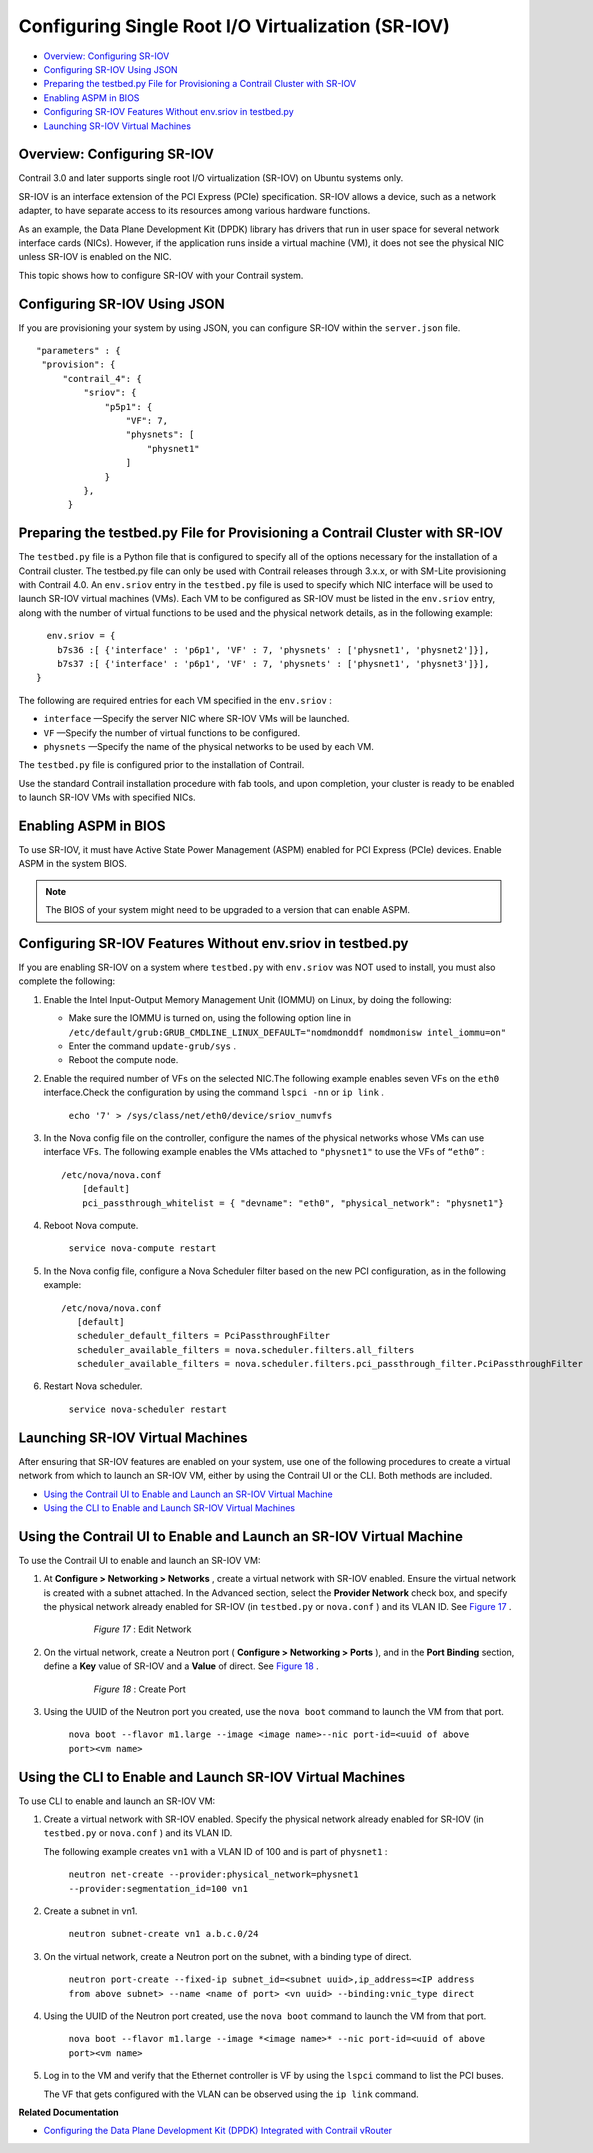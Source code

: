 .. This work is licensed under the Creative Commons Attribution 4.0 International License.
   To view a copy of this license, visit http://creativecommons.org/licenses/by/4.0/ or send a letter to Creative Commons, PO Box 1866, Mountain View, CA 94042, USA.

===================================================
Configuring Single Root I/O Virtualization (SR-IOV)
===================================================

-  `Overview: Configuring SR-IOV`_ 


-  `Configuring SR-IOV Using JSON`_ 


-  `Preparing the testbed.py File for Provisioning a Contrail Cluster with SR-IOV`_ 


-  `Enabling ASPM in BIOS`_ 


-  `Configuring SR-IOV Features Without env.sriov in testbed.py`_ 


-  `Launching SR-IOV Virtual Machines`_ 




Overview: Configuring SR-IOV
----------------------------

Contrail 3.0 and later supports single root I/O virtualization (SR-IOV) on Ubuntu systems only.

SR-IOV is an interface extension of the PCI Express (PCIe) specification. SR-IOV allows a device, such as a network adapter, to have separate access to its resources among various hardware functions.

As an example, the Data Plane Development Kit (DPDK) library has drivers that run in user space for several network interface cards (NICs). However, if the application runs inside a virtual machine (VM), it does not see the physical NIC unless SR-IOV is enabled on the NIC.

This topic shows how to configure SR-IOV with your Contrail system.



Configuring SR-IOV Using JSON
-----------------------------

If you are provisioning your system by using JSON, you can configure SR-IOV within the ``server.json`` file.

::

   "parameters" : {
    "provision": {
        "contrail_4": {                        
            "sriov": {
                "p5p1": {
                    "VF": 7,
                    "physnets": [
                        "physnet1"
                    ]
                }
            },
         }




Preparing the testbed.py File for Provisioning a Contrail Cluster with SR-IOV
-----------------------------------------------------------------------------

The ``testbed.py`` file is a Python file that is configured to specify all of the options necessary for the installation of a Contrail cluster. The testbed.py file can only be used with Contrail releases through 3.x.x, or with SM-Lite provisioning with Contrail 4.0.
An ``env.sriov`` entry in the ``testbed.py`` file is used to specify which NIC interface will be used to launch SR-IOV virtual machines (VMs).
Each VM to be configured as SR-IOV must be listed in the ``env.sriov`` entry, along with the number of virtual functions to be used and the physical network details, as in the following example:

::

   env.sriov = {
     b7s36 :[ {'interface' : 'p6p1', 'VF' : 7, 'physnets' : ['physnet1', 'physnet2']}],
     b7s37 :[ {'interface' : 'p6p1', 'VF' : 7, 'physnets' : ['physnet1', 'physnet3']}],
 }


The following are required entries for each VM specified in the ``env.sriov`` :

-  ``interface`` —Specify the server NIC where SR-IOV VMs will be launched.


-  ``VF`` —Specify the number of virtual functions to be configured.


-  ``physnets`` —Specify the name of the physical networks to be used by each VM.


The ``testbed.py`` file is configured prior to the installation of Contrail.

Use the standard Contrail installation procedure with fab tools, and upon completion, your cluster is ready to be enabled to launch SR-IOV VMs with specified NICs.



Enabling ASPM in BIOS
---------------------

To use SR-IOV, it must have Active State Power Management (ASPM) enabled for PCI Express (PCIe) devices. Enable ASPM in the system BIOS.


.. note:: The BIOS of your system might need to be upgraded to a version that can enable ASPM.





Configuring SR-IOV Features Without env.sriov in testbed.py
-----------------------------------------------------------

If you are enabling SR-IOV on a system where ``testbed.py`` with ``env.sriov`` was NOT used to install, you must also complete the following:


#. Enable the Intel Input-Output Memory Management Unit (IOMMU) on Linux, by doing the following:

   - Make sure the IOMMU is turned on, using the following option line in ``/etc/default/grub:GRUB_CMDLINE_LINUX_DEFAULT="nomdmonddf nomdmonisw intel_iommu=on"`` 


   - Enter the command ``update-grub/sys`` .


   - Reboot the compute node.




#. Enable the required number of VFs on the selected NIC.The following example enables seven VFs on the ``eth0`` interface.Check the configuration by using the command ``lspci -nn`` or ``ip link`` .

    ``echo '7' > /sys/class/net/eth0/device/sriov_numvfs``     



#. In the Nova config file on the controller, configure the names of the physical networks whose VMs can use interface VFs. The following example enables the VMs attached to ``"physnet1"`` to use the VFs of ``“eth0”`` :

   ::

    /etc/nova/nova.conf
        [default]
        pci_passthrough_whitelist = { "devname": "eth0", "physical_network": "physnet1"}




#. Reboot Nova compute.

    ``service nova-compute restart`` 



#. In the Nova config file, configure a Nova Scheduler filter based on the new PCI configuration, as in the following example:

   ::

     /etc/nova/nova.conf
        [default]
        scheduler_default_filters = PciPassthroughFilter
        scheduler_available_filters = nova.scheduler.filters.all_filters
        scheduler_available_filters = nova.scheduler.filters.pci_passthrough_filter.PciPassthroughFilter




#. Restart Nova scheduler.

    ``service nova-scheduler restart`` 




Launching SR-IOV Virtual Machines
----------------------------------

After ensuring that SR-IOV features are enabled on your system, use one of the following procedures to create a virtual network from which to launch an SR-IOV VM, either by using the Contrail UI or the CLI. Both methods are included.

-  `Using the Contrail UI to Enable and Launch an SR-IOV Virtual Machine`_ 


-  `Using the CLI to Enable and Launch SR-IOV Virtual Machines`_ 




Using the Contrail UI to Enable and Launch an SR-IOV Virtual Machine
--------------------------------------------------------------------

To use the Contrail UI to enable and launch an SR-IOV VM:


#. At **Configure > Networking > Networks** , create a virtual network with SR-IOV enabled. Ensure the virtual network is created with a subnet attached. In the Advanced section, select the **Provider Network** check box, and specify the physical network already enabled for SR-IOV (in ``testbed.py`` or ``nova.conf`` ) and its VLAN ID. See `Figure 17`_ .

   .. _Figure 17: 

     *Figure 17* : Edit Network

    .. figure:: S018550.png



#. On the virtual network, create a Neutron port ( **Configure > Networking > Ports** ), and in the **Port Binding** section, define a **Key** value of SR-IOV and a **Value** of direct. See `Figure 18`_ .

   .. _Figure 18: 

     *Figure 18* : Create Port

    .. figure:: S018551.png



#. Using the UUID of the Neutron port you created, use the ``nova boot`` command to launch the VM from that port.

    ``nova boot --flavor m1.large --image <image name>--nic port-id=<uuid of above port><vm name>`` 




Using the CLI to Enable and Launch SR-IOV Virtual Machines
----------------------------------------------------------

To use CLI to enable and launch an SR-IOV VM:


#. Create a virtual network with SR-IOV enabled. Specify the physical network already enabled for SR-IOV (in ``testbed.py`` or ``nova.conf`` ) and its VLAN ID.

   The following example creates ``vn1`` with a VLAN ID of 100 and is part of ``physnet1`` :

    ``neutron net-create --provider:physical_network=physnet1 --provider:segmentation_id=100 vn1`` 



#. Create a subnet in vn1.

    ``neutron subnet-create vn1 a.b.c.0/24`` 



#. On the virtual network, create a Neutron port on the subnet, with a binding type of direct.

    ``neutron port-create --fixed-ip subnet_id=<subnet uuid>,ip_address=<IP address from above subnet> --name <name of port> <vn uuid> --binding:vnic_type direct``  

   



#. Using the UUID of the Neutron port created, use the ``nova boot`` command to launch the VM from that port.

            ``nova boot --flavor m1.large --image *<image name>* --nic port-id=<uuid of above port><vm name>`` 



#. Log in to the VM and verify that the Ethernet controller is VF by using the ``lspci`` command to list the PCI buses.

   The VF that gets configured with the VLAN can be observed using the ``ip link`` command.


**Related Documentation**

-  `Configuring the Data Plane Development Kit (DPDK) Integrated with Contrail vRouter`_ 

.. _Configuring the Data Plane Development Kit (DPDK) Integrated with Contrail vRouter: dpdk-with-vrouter-vnc-40.html

